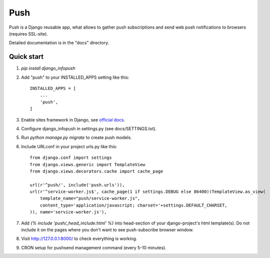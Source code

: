 ====
Push
====

Push is a Django reusable app, what allows to gather push subscriptions and send
web push notifications to browsers (requires SSL-site).

Detailed documentation is in the "docs" directory.

Quick start
-----------

1. `pip install django_infopush`

2. Add "push" to your INSTALLED_APPS setting like this::

    INSTALLED_APPS = [
        ...
        'push',
    ]

3. Enable sites framework in Django, see `official docs
   <https://docs.djangoproject.com/en/1.11/ref/contrib/sites/#enabling-the-sites-framework>`_.

4. Configure django_infopush in settings.py (see docs/SETTINGS.txt).

5. Run `python manage.py migrate` to create push models.

6. Include URLconf in your project urls.py like this::

    from django.conf import settings
    from django.views.generic import TemplateView
    from django.views.decorators.cache import cache_page
    
    url(r'^push/', include('push.urls')),
    url(r'^service-worker.js$', cache_page(1 if settings.DEBUG else 86400)(TemplateView.as_view(
        template_name="push/service-worker.js",
        content_type='application/javascript; charset='+settings.DEFAULT_CHARSET,
    )), name='service-worker.js'),

7. Add `{% include 'push/_head_include.html' %}` into head-section of your
   django-project's html template(s). Do not include it on the pages where you
   don't want to see push-subscribe browser window.

8. Visit http://127.0.0.1:8000/ to check everything is working.

9. CRON setup for pushsend management command (every 5-10 minutes).
